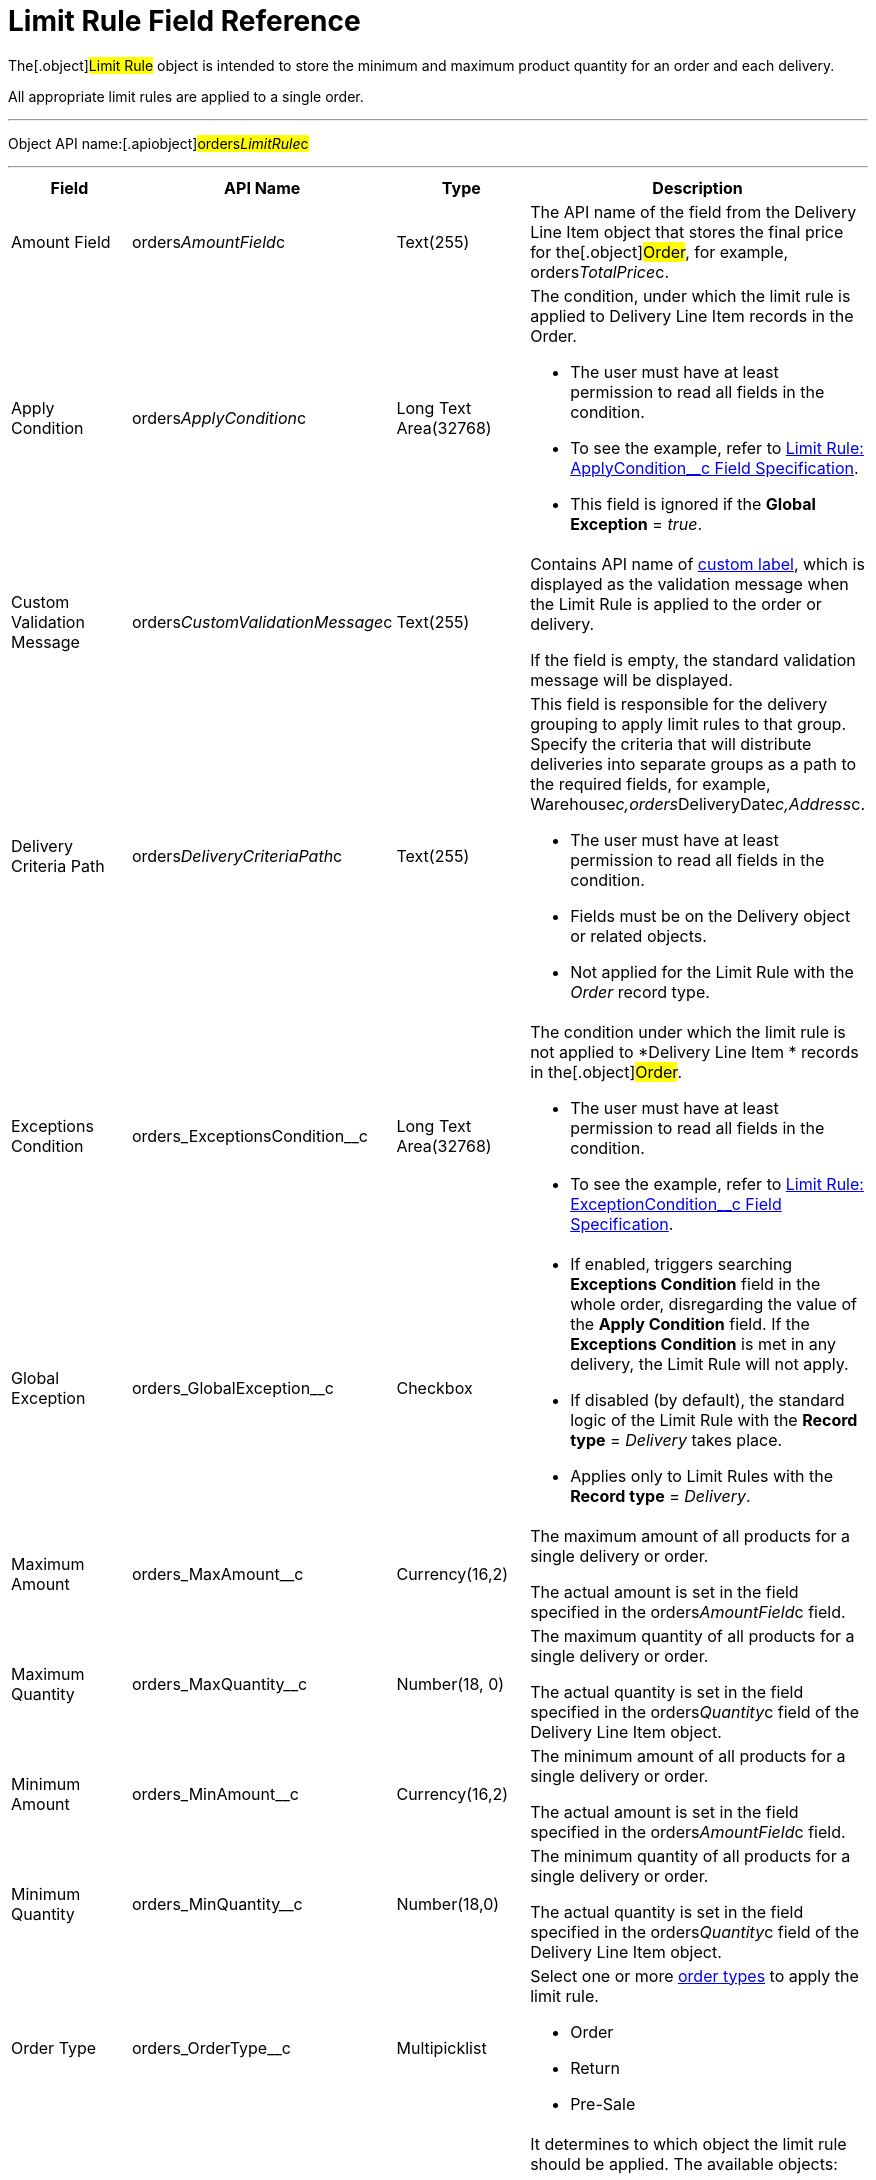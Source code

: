 = Limit Rule Field Reference

The[.object]#Limit Rule# object is intended to store the
minimum and maximum product quantity for an order and each delivery.

All appropriate limit rules are applied to a single order.

'''''

Object API name:[.apiobject]#orders__LimitRule__c#

'''''

[width="100%",cols="25%,25%,25%,25%",]
|===
|*Field* |*API Name* |*Type* |*Description*

|Amount Field |[.apiobject]#orders__AmountField__c#
|Text(255) |The API name of the field from the
[.object]#Delivery Line Item# object that stores the final price
for the[.object]#Order#, for example,
[.apiobject]#orders__TotalPrice__c#.

|Apply Condition
|[.apiobject]#orders__ApplyCondition__c# |Long Text
Area(32768) a|
The condition, under which the limit rule is applied to
[.object]#Delivery Line Item# records in the
[.object]#Order#.

* The user must have at least permission to read all fields in the
condition.
* To see the example, refer
to xref:admin-guide/managing-ct-orders/product-validation-in-order/limit-rules/limit-rule-field-reference/limit-rule-applycondition-c-field-specification[Limit Rule:
ApplyCondition__c Field Specification].
* This field is ignored if the *Global Exception* = _true_.

|Custom Validation Message
|[.apiobject]#orders__CustomValidationMessage__c#
|Text(255) a|
Contains API name of
https://help.salesforce.com/s/articleView?id=sf.cl_about.htm&type=5[custom
label], which is displayed as the validation message when the Limit Rule
is applied to the order or delivery.

If the field is empty, the standard validation message will be
displayed.

|Delivery Criteria Path
|[.apiobject]#orders__DeliveryCriteriaPath__c#
|Text(255) a|
This field is responsible for the delivery grouping to apply limit rules
to that group. Specify the criteria that will distribute deliveries into
separate groups as a path to the required fields, for example,
[.apiobject]#Warehouse__c,orders__DeliveryDate__c,Address__c#.

* The user must have at least permission to read all fields in the
condition.
* Fields must be on the [.object]#Delivery# object or related
objects.
* Not applied for the Limit Rule with the _Order_ record type.

|Exceptions Condition
|[.apiobject]#orders_ExceptionsCondition__c# |Long Text
Area(32768) a|
The condition under which the limit rule is not applied to *Delivery
Line Item * records in the[.object]#Order#.

* The user must have at least permission to read all fields in the
condition.
* To see the example, refer
to xref:admin-guide/managing-ct-orders/product-validation-in-order/limit-rules/limit-rule-field-reference/limit-rule-exceptioncondition-c-field-specification[Limit
Rule: ExceptionCondition__с Field Specification].

|Global Exception |orders_GlobalException__c |Checkbox a|
* If enabled, triggers searching *Exceptions Condition* field in the
whole order, disregarding the value of the *Apply Condition* field. If
the *Exceptions Condition* is met in any delivery, the Limit Rule will
not apply.
* If disabled (by default), the standard logic of the Limit Rule with
the *Record type* = _Delivery_ takes place.
* Applies only to Limit Rules with the *Record type* = _Delivery_.

|Maximum Amount |[.apiobject]#orders_MaxAmount__c#
|Currency(16,2) a|
The maximum amount of all products for a single delivery or order.

The actual amount is set in the field specified in
the [.apiobject]#orders__AmountField__c# field.

|Maximum Quantity |[.apiobject]#orders_MaxQuantity__c#
|Number(18, 0) a|
The maximum quantity of all products for a single delivery or order.

The actual quantity is set in the field specified in
the [.apiobject]#orders__Quantity__c# field of
the [.object]#Delivery Line Item# object.

|Minimum Amount |[.apiobject]#orders_MinAmount__c#
|Currency(16,2) a|
The minimum amount of all products for a single delivery or order.

The actual amount is set in the field specified in
the [.apiobject]#orders__AmountField__c# field.

|Minimum Quantity |[.apiobject]#orders_MinQuantity__c#
|Number(18,0) a|
The minimum quantity of all products for a single delivery or order.

The actual quantity is set in the field specified in
the [.apiobject]#orders__Quantity__c# field of
the [.object]#Delivery Line Item# object.

|Order Type |[.apiobject]#orders_OrderType__c#
|Multipicklist a|
Select one or more xref:admin-guide/managing-ct-orders/order-management/ref-guide/ct-order-data-model/ct-order-field-reference[order types] to
apply the limit rule.

* Order
* Return
* Pre-Sale

|Record Type |[.apiobject]#RecordTypeId# |Record Type a|
It determines to which object the limit rule should be applied. The
available objects:

* Order
** Validation is applied to overall products quantity or amount in the
order.
Delivery grouping based on fields in
the [.apiobject]#orders__DeliveryCriteriaPath__c# field
is not available for this record type.
* Delivery
** Validation is applied only to products of a certain delivery.
** Limit rules are applied after the split is done, i.e., the limit rule
logic processes products quantity or amount per each delivery in the
order.
To apply the limit rule to a delivery grouped by address and date, you
need to use the delivery grouping based on fields in
the [.apiobject]#orders__DeliveryCriteriaPath__c# field.

|Sales Organization Id
|[.apiobject]#orders_SalesOrganizationId__c#
|Lookup(Sales Organization) |If needed, specify the *Sales Organization*
record to apply the limit rule.
|===
